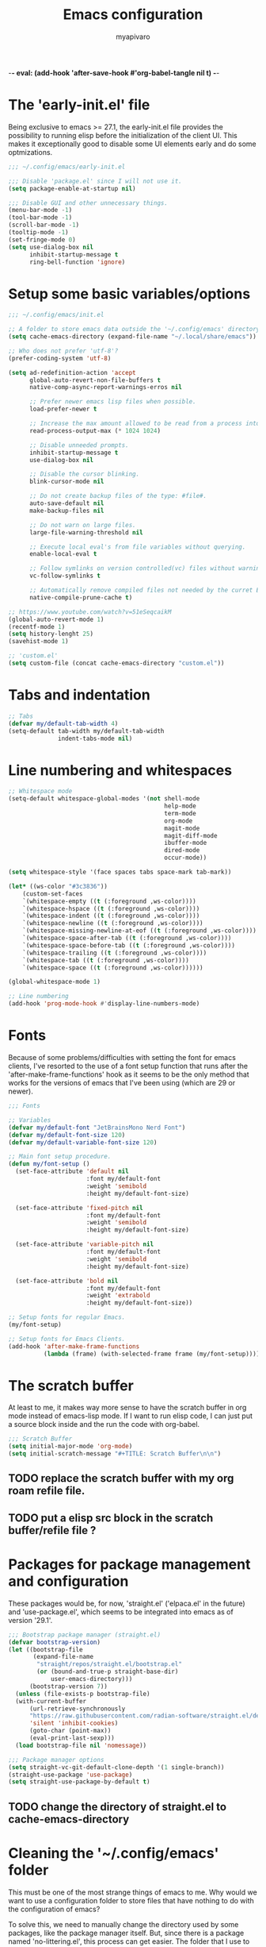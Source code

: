 -*- eval: (add-hook 'after-save-hook #'org-babel-tangle nil t) -*-
#+TITLE: Emacs configuration
#+AUTHOR: myapivaro
#+STARTUP: content
#+PROPERTY: header-args :results silent :tangle "~/.config/emacs/init.el"

* The 'early-init.el' file

Being exclusive to emacs >= 27.1, the early-init.el file provides the possibility to running elisp before the initialization of the client UI. This makes it exceptionally good to disable some UI elements early and do some optmizations.

#+begin_src emacs-lisp :tangle "~/.config/emacs/early-init.el"
;;; ~/.config/emacs/early-init.el

;;; Disable 'package.el' since I will not use it.
(setq package-enable-at-startup nil)

;;; Disable GUI and other unnecessary things.
(menu-bar-mode -1)
(tool-bar-mode -1)
(scroll-bar-mode -1)
(tooltip-mode -1)
(set-fringe-mode 0)
(setq use-dialog-box nil
      inhibit-startup-message t
      ring-bell-function 'ignore)
#+end_src

* Setup some basic variables/options

#+begin_src emacs-lisp
;;; ~/.config/emacs/init.el

;; A folder to store emacs data outside the '~/.config/emacs' directory.
(setq cache-emacs-directory (expand-file-name "~/.local/share/emacs"))

;; Who does not prefer 'utf-8'?
(prefer-coding-system 'utf-8)

(setq ad-redefinition-action 'accept
      global-auto-revert-non-file-buffers t
      native-comp-async-report-warnings-erros nil

      ;; Prefer newer emacs lisp files when possible.
      load-prefer-newer t

      ;; Increase the max amount allowed to be read from a process into emacs.
      read-process-output-max (* 1024 1024)

      ;; Disable unneeded prompts.
      inhibit-startup-message t
      use-dialog-box nil

      ;; Disable the cursor blinking.
      blink-cursor-mode nil

      ;; Do not create backup files of the type: #file#.
      auto-save-default nil
      make-backup-files nil

      ;; Do not warn on large files.
      large-file-warning-threshold nil

      ;; Execute local eval's from file variables without querying.
      enable-local-eval t

      ;; Follow symlinks on version controlled(vc) files without warning.
      vc-follow-symlinks t

      ;; Automatically remove compiled files not needed by the curret Emacs version.
      native-compile-prune-cache t)

;; https://www.youtube.com/watch?v=51eSeqcaikM
(global-auto-revert-mode 1)
(recentf-mode 1)
(setq history-lenght 25)
(savehist-mode 1)

;; 'custom.el'
(setq custom-file (concat cache-emacs-directory "custom.el"))
#+end_src

* Tabs and indentation

#+begin_src emacs-lisp
;; Tabs
(defvar my/default-tab-width 4)
(setq-default tab-width my/default-tab-width
              indent-tabs-mode nil)
#+end_src

* Line numbering and whitespaces

#+begin_src  emacs-lisp
  ;; Whitespace mode
  (setq-default whitespace-global-modes '(not shell-mode
                                              help-mode
                                              term-mode
                                              org-mode
                                              magit-mode
                                              magit-diff-mode
                                              ibuffer-mode
                                              dired-mode
                                              occur-mode))

  (setq whitespace-style '(face spaces tabs space-mark tab-mark))

  (let* ((ws-color "#3c3836"))
      (custom-set-faces
      `(whitespace-empty ((t (:foreground ,ws-color))))
      `(whitespace-hspace ((t (:foreground ,ws-color))))
      `(whitespace-indent ((t (:foreground ,ws-color))))
      `(whitespace-newline ((t (:foreground ,ws-color))))
      `(whitespace-missing-newline-at-eof ((t (:foreground ,ws-color))))
      `(whitespace-space-after-tab ((t (:foreground ,ws-color))))
      `(whitespace-space-before-tab ((t (:foreground ,ws-color))))
      `(whitespace-trailing ((t (:foreground ,ws-color))))
      `(whitespace-tab ((t (:foreground ,ws-color))))
      `(whitespace-space ((t (:foreground ,ws-color))))))

  (global-whitespace-mode 1)

  ;; Line numbering
  (add-hook 'prog-mode-hook #'display-line-numbers-mode)
#+end_src

* Fonts

Because of some problems/difficulties with setting the font for emacs clients, I've resorted to the use of a font setup function that runs after the 'after-make-frame-functions' hook as it seems to be the only method that works for the versions of emacs that I've been using (which are 29 or newer).

#+begin_src emacs-lisp
;;; Fonts

;; Variables
(defvar my/default-font "JetBrainsMono Nerd Font")
(defvar my/default-font-size 120)
(defvar my/default-variable-font-size 120)

;; Main font setup procedure.
(defun my/font-setup ()
  (set-face-attribute 'default nil
                      :font my/default-font
                      :weight 'semibold
                      :height my/default-font-size)

  (set-face-attribute 'fixed-pitch nil
                      :font my/default-font
                      :weight 'semibold
                      :height my/default-font-size)

  (set-face-attribute 'variable-pitch nil
                      :font my/default-font
                      :weight 'semibold
                      :height my/default-font-size)

  (set-face-attribute 'bold nil
                      :font my/default-font
                      :weight 'extrabold
                      :height my/default-font-size))

;; Setup fonts for regular Emacs.
(my/font-setup)

;; Setup fonts for Emacs Clients.
(add-hook 'after-make-frame-functions
          (lambda (frame) (with-selected-frame frame (my/font-setup))))
#+end_src

* The scratch buffer

At least to me, it makes way more sense to have the scratch buffer in org mode instead of emacs-lisp mode. If I want to run elisp code, I can just put a source block inside and the run the code with org-babel.

#+begin_src emacs-lisp
;;; Scratch Buffer
(setq initial-major-mode 'org-mode)
(setq initial-scratch-message "#+TITLE: Scratch Buffer\n\n")
#+end_src

** TODO replace the scratch buffer with my org roam refile file.
** TODO put a elisp src block in the scratch buffer/refile file ?

* Packages for package management and configuration

These packages would be, for now, 'straight.el' ('elpaca.el' in the future) and 'use-package.el', which seems to be integrated into emacs as of version '29.1'.

#+begin_src emacs-lisp
;;; Bootstrap package manager (straight.el)
(defvar bootstrap-version)
(let ((bootstrap-file
       (expand-file-name
        "straight/repos/straight.el/bootstrap.el"
        (or (bound-and-true-p straight-base-dir)
            user-emacs-directory)))
      (bootstrap-version 7))
  (unless (file-exists-p bootstrap-file)
  (with-current-buffer
      (url-retrieve-synchronously
      "https://raw.githubusercontent.com/radian-software/straight.el/develop/install.el"
      'silent 'inhibit-cookies)
      (goto-char (point-max))
      (eval-print-last-sexp)))
  (load bootstrap-file nil 'nomessage))

;;; Package manager options
(setq straight-vc-git-default-clone-depth '(1 single-branch))
(straight-use-package 'use-package)
(setq straight-use-package-by-default t)
#+end_src

** TODO change the directory of straight.el to cache-emacs-directory

* Cleaning the '~/.config/emacs' folder

This must be one of the most strange things of emacs to me. Why would we want to use a configuration folder to store files that have nothing to do with the configuration of emacs?

To solve this, we need to manually change the directory used by some packages, like the package manager itself. But, since there is a package named 'no-littering.el', this process can get easier. The folder that I use to store the data of emacs instead of the config folder is: "~/.local/share/emacs".

#+begin_src emacs-lisp
;;; Clean the config folder
(use-package no-littering
  :init
  (setq no-littering-etc-directory
        (expand-file-name "etc/" cache-emacs-directory)
        no-littering-var-directory
        (expand-file-name "var/" cache-emacs-directory)))
#+end_src

* Keybinds

** Preamble for keybind configuration

#+begin_src emacs-lisp
;;; Commands for keybinds

(defun my/open-config ()
  "Open the init.el file."
  (interactive)
  (find-file (expand-file-name "init.el" user-emacs-directory)))

(defun my/open-org-config ()
  "Open the emacs.org file."
  (interactive)
  (find-file (expand-file-name "emacs.org" user-emacs-directory)))

(defun my/reload-config ()
  "Reload the init.el file."
  (interactive)
  (load user-init-file))

;; To make keybinds that cycle through open buffers actually useful, I need
;; skip any buffers that are not text edition buffers, like any buffer that
;; has '*' characters in it's name or buffers from magit, dired, term etc.

;; Regex used to identify unwanted buffers for buffer cycling:
;; https://emacs.stackexchange.com/questions/17687/ make-previous-buffer-and-next-buffer-to-ignore-some-buffers
;; TODO understand emacs regexp
(defcustom my/buffer-skip-regexp
  (rx bos (or (or "*Backtrace*" "*Compile-Log*" "*Completions*"
                  "*Messages*" "*package*" "*Warnings*" "*scratch*"
                  "*Async-native-compile-log*" "*straight-process*")
              (seq "magit-diff" (zero-or-more anything))
              (seq "magit-process" (zero-or-more anything))
              (seq "magit-revision" (zero-or-more anything))
              (seq "magit-stash" (zero-or-more anything)))
              eos)
  "Regular expression matching buffers that should be ignored
by `next-buffer' or `previous-buffer'."
  :type 'regexp)

(defun my/buffer-skip-p (window buffer bury-or-kill)
  "Return t if BUFFER name matches `my/buffer-skip-regexp'."
  (string-match-p my/buffer-skip-regexp (buffer-name buffer)))
(setq switch-to-prev-buffer-skip 'my/buffer-skip-p)

;; comment command
(defun my/toggle-comment-region-or-line ()
  "Toggle the comment state of the current line or region."
  (interactive)
  (let (beg end)
    (if (region-active-p)
        (setq beg (region-beginning) end (region-end))
        (setq beg (line-beginning-position) end (line-end-position)))
    (comment-or-uncomment-region beg end)))

;; TODO Use the fact that the '(other-buffer)' function accepts a
;; filter to filter out some unnecessary buffers.
(defun my/last-buffer ()
  "Switch to last buffer."
  (interactive)
  (switch-to-buffer (other-buffer)))

#+end_src

** VI Emulation in Emacs

Since I prefer the vim way of doing things over the emacs way (a lot more), it is impossible to me to use vanilla emacs and remain sane. There is no world were I would not use 'evil.el' heavily.

#+begin_src emacs-lisp
;; With a vim emulator, it makes more sense to use 'ESC' to quit prompts.
(global-set-key (kbd "<escape>") 'keyboard-escape-quit)

(use-package evil
  :init
  (setq evil-want-integration t)
  (setq evil-want-keybinding nil)
  (setq evil-want-C-u-scroll t)
  (setq evil-want-C-i-jump nil)
  (setq evil-undo-system 'undo-redo)
  :config
  (evil-mode 1)
  (define-key evil-insert-state-map (kbd "C-g") 'evil-normal-state)
  (define-key evil-insert-state-map (kbd "C-h") 'evil-delete-backward-char-and-join)
  (evil-set-initial-state 'messages-buffer-mode 'normal)
  (evil-set-initial-state 'dashboard-mode 'normal)
  ;; Use visual line motions even outside of visual-line-mode buffers
  (evil-global-set-key 'motion "j" 'evil-next-visual-line)
  (evil-global-set-key 'motion "k" 'evil-previous-visual-line))
#+end_src

** Keybinding macro

#+begin_src emacs-lisp
;;; Keybinds

;; general.el
(use-package general
  :after evil
  :config

  ;; Create wrappers for leader keybinds
  (general-create-definer my/leader-def
    :states '(normal visual emacs)
    :keymaps 'override
    :prefix "SPC"
    :global-prefix "C-SPC")

  (general-create-definer my/local-leader-def
    :keymaps '(normal visual emacs)
    :prefix ",")

  ;; Commands to be used in binds
  (defun my/evil-shift-left-keep-selected ()
  (interactive)
  (evil-shift-left (region-beginning) (region-end))
  (evil-normal-state)
  (evil-visual-restore))

  (defun my/evil-shift-right-keep-selected ()
  (interactive)
  (evil-shift-right (region-beginning) (region-end))
  (evil-normal-state)
  (evil-visual-restore))

  ;; Use the standard C-S-{c,v} for copy and paste.
  (general-def :keymaps 'override
  "C-S-c" 'kill-ring-save
  "C-S-v" 'yank)

  ;; Non-leader binds
  (general-def '(normal emacs)
  "x"  nil
  "x:" 'eval-expression
  "xc" 'my/toggle-comment-region-or-line
  "xv" 'evil-visual-restore
  "xi" 'evil-fill-and-move
  "C-." 'completion-at-point
  "L"  'next-buffer
  "H"  'previous-buffer)

  (general-def '(visual)
  ">" 'my/evil-shift-right-keep-selected
  "<" 'my/evil-shift-left-keep-selected)

  ;; Leader binds
  (my/leader-def

  "m" '(:ignore t :which-key "local")

  ;;; Windows (replaces C-w)
  ;; TODO: add hydras.
  "w"  '(:ignore t :which-key "window")
  "wn" 'evil-window-new
  ;; close
  "q" 'evil-quit
  "wd" 'evil-window-delete
  "w." 'delete-other-windows
  ;; splits
  "ws" 'evil-window-split
  "wv" 'evil-window-vsplit
  ;; directional movement
  "wj" 'evil-window-down
  "wk" 'evil-window-up
  "wl" 'evil-window-right
  "wh" 'evil-window-left
  ;; cardinal and frequency movement
  "wp" 'evil-window-prev
  "wP" 'evil-window-next
  "wo" 'evil-window-mru
  ;; rotation
  "wx" 'evil-window-exchange
  "wr" 'evil-window-rotate-downwards
  "wR" 'evil-window-rotate-upwards
  ;; resize
  "w+" 'evil-window-increase-height
  "w-" 'evil-window-decrease-height
  "w>" 'evil-window-increase-width
  "w<" 'evil-window-decrease-width
  "w|" 'evil-window-set-width
  "w_" 'evil-window-set-height
  "wm" 'evil-window-middle

  ;;; Find
  "."  'dired-jump
  "e"  'counsel-find-file
  "f"   '(:ignore t :which-key "find")
  "fc"  'my/open-config
  "ff"  'counsel-fzf
  "fw"  'counsel-rg
  "fr"  'counsel-recentf

  ;;; Buffers
  "s"  'save-buffer
  "j"   '(:ignore t :which-key "buffer")
  "jd"  '(lambda () (interactive) (kill-buffer (current-buffer)))
  "jf"  'counsel-switch-buffer
  "js"  'scratch-buffer

  ;;; Run/Reload
  "r"   '(:ignore t :which-key "run/reload")
  "re"  'restart-emacs
  "ri"  'my/reload-config

  ;;; Help (replaces C-h)
  "h"   '(:ignore t :which-key "help")
  "h C-c" 'describe-copying
  "hv"  'counsel-describe-variable
  "hf"  'counsel-describe-function
  "ho"  'counsel-describe-symbol
  "hm"  'describe-mode
  "hk"  'describe-key
  "hs"  'describe-syntax
  "hL"  'describe-language-environment
  "hO"  'describe-distribution
  "hp"  'finder-by-keyword
  "hP"  'describe-package
  "hc"  'describe-command))
#+end_src

** VI keybinds for most modes

#+begin_src emacs-lisp
(use-package evil-collection
  :after evil
  :config
  (evil-collection-init))
#+end_src

** Keybind cheatsheet

This helps me with the emacs vanilla keybinds, which I tend to not remember or know, and also with new modes or just modes that I'm not accustemed with. I always remember the keybinds that I set myself.

#+begin_src emacs-lisp
(use-package which-key
  :defer 0
  :diminish which-key-mode
  :config
  (which-key-mode)
  (setq which-key-idle-delay 1))
#+end_src

** Jump to character bind

I find it relativaly easy and comfortable to use 'd+<space>' or 'd+l' instead of 's', thefore making it reasonable and useful to use the 's' for something more useful, like the ability to quickly move to anywhere on the screen with at most 3 keys.

#+begin_src emacs-lisp
(use-package ace-jump-mode
  :general-config
  ('(normal emacs visual operator)
   "s" 'ace-jump-word-mode
   "S" 'ace-jump-char-mode
   "C-s" 'ace-jump-line-mode))
#+end_src

* Appearance

** Colorscheme

#+begin_src emacs-lisp
;;; Appearance
(use-package doom-themes
  :init (load-theme 'doom-gruvbox t))
#+end_src

** Icons

The package 'ner-icons-ivy-rich' should always be enabled before 'ivy-rich-mode' for optimizations reasons, as it is written in the official install instructions of 'nerd-icons-ivy-rich' in github.

#+begin_src emacs-lisp
(use-package nerd-icons)

(use-package nerd-icons-dired
  :hook (dired-mode . nerd-icons-dired-mode))

(use-package nerd-icons-ivy-rich
  :config (nerd-icons-ivy-rich-mode 1))
#+end_src

** Modeline/Statusbar & Nerd Icons

#+begin_src emacs-lisp
(use-package doom-modeline
  :hook (after-init . doom-modeline-mode)
  :custom
  (doom-modeline-icon t)
  (doom-modeline-modal-modern-icon nil)
  (doom-modeline-indent-info t)
  (doom-modeline-total-line-number t)
  (doom-modeline-bar-width 4))
#+end_src

* Minibuffer framework: 'ivy.el' + 'counsel.el'

#+begin_src emacs-lisp
;;; Minibuffer Completion
(use-package ivy
  :diminish
  :bind (:map ivy-minibuffer-map
              ("TAB" . ivy-alt-done)
              ("C-l" . ivy-alt-done)
              ("C-j" . ivy-next-line)
              ("C-k" . ivy-previous-line)
              :map ivy-switch-buffer-map
              ("TAB" . ivy-alt-done)
              ("C-l" . ivy-alt-done)
              ("C-j" . ivy-next-line)
              ("C-k" . ivy-previous-line)
              ("C-h" . ivy-switch-buffer-kill))
  :config
  (ivy-mode 1))

(use-package ivy-rich
  :after (ivy nerd-icons-ivy-rich counsel)
  :init
  (ivy-rich-mode 1))

;; Better sorting algorithm for ivy
(use-package ivy-prescient
  :after counsel
  :custom
  (ivy-prescient-enable-filtering nil)
  :config
  (prescient-persist-mode 1)
  (ivy-prescient-mode 1))

(use-package counsel
  :custom
  (counsel-linux-app-format-function #'counsel-linux-app-format-function-name-only)
  :config
  (general-def '(normal visual)
  "xx" 'counsel-M-x)
  (counsel-mode 1))
#+end_src

* Dired or Dirvish?

#+begin_src emacs-lisp
;;; Dired
(use-package dired
  :straight (:type built-in)
  :hook (dired-mode . dired-hide-details-mode)
  :config
  (setq dired-dwin-target t)
  (setq dired-recursive-copies 'always)
  (setq dired-create-destination-dirs 'ask)
  (setq dired-clean-confirm-killing-deleted-buffers nil)
  (setq dired-make-directory-clickable t)
  (setq dired-mouse-drag-files t)
  (setq dired-kill-when-opening-new-dired-buffer t)
  (setq dired-listing-switches "-Fla1 --group-directories-first")
  (general-def 'normal 'dired-mode-map
    "h" 'dired-up-directory
    "l" 'dired-find-file))
#+end_src

#+begin_src emacs-lisp
;;; Dirvish
;; (use-package dirvish
;;   :init (dirvish-override-dired-mode))
#+end_src

* TODO *Compilation* & Make

* Terminal

#+begin_src emacs-lisp
;;; Terminal

;; Commands for keybinds.
(defun my/toggle-vterm ()
  "Toggles between the current/last buffer and a vterm buffer. Creates
a new vterm buffer if needed."
  (interactive)
  (if (string= "*vterm*" (buffer-name))
      (my/last-buffer)
      (vterm)))

;; akermu/emacs-libvterm
(use-package vterm
  :general
  (general-def
    :keymaps 'override
    "C-t" #'my/toggle-vterm))
#+end_src

* Org mode

As of emacs version xxx, org mode is builtin.

** Org mode preamble

#+begin_src emacs-lisp
;;; Org Mode Preamble

;; Bookmark commands
(defun my/org-refile ()
  "Open refile.org."
  (interactive)
  (find-file (expand-file-name "20250525231452-refile.org" user-org-directory)))

(defun my/org-agenda ()
  "Open agenda.org."
  (interactive)
  (find-file (expand-file-name "20250525231549-agenda.org" user-org-directory)))

(with-eval-after-load 'org-faces
  ;; Replace list hyphen with dot
  (font-lock-add-keywords 'org-mode
                          '(("^ *\\([-]\\) "
                             (0 (prog1 () (compose-region
                                           (match-beginning 1)
                                           (match-end 1) "•"))))))

  ;; Set faces for heading levels
  (dolist (face '((org-document-title . 1.5)
                  (org-level-1 . 1.2)
                  (org-level-2 . 1.1)
                  (org-level-3 . 1.05)
                  (org-level-4 . 1.0)
                  (org-level-5 . 1.1)
                  (org-level-6 . 1.1)
                  (org-level-7 . 1.1)
                  (org-level-8 . 1.1)))
    (set-face-attribute (car face) nil :height (cdr face)))

  ;; Ensure that anything that should be fixed-pitch in Org files appears that way
  (set-face-attribute 'org-block nil    :inherit 'fixed-pitch)
  (set-face-attribute 'org-table nil    :inherit 'fixed-pitch)
  (set-face-attribute 'org-formula nil  :inherit 'fixed-pitch)
  (set-face-attribute 'org-code nil     :inherit '(shadow fixed-pitch))
  (set-face-attribute 'org-table nil    :inherit '(shadow fixed-pitch))
  (set-face-attribute 'org-verbatim nil :inherit '(shadow fixed-pitch))
  (set-face-attribute 'org-special-keyword nil :inherit '(font-lock-comment-face fixed-pitch))
  (set-face-attribute 'org-meta-line nil :inherit '(font-lock-comment-face fixed-pitch))
  (set-face-attribute 'org-checkbox nil  :inherit 'fixed-pitch)
  (set-face-attribute 'line-number nil :inherit 'fixed-pitch)
  (set-face-attribute 'line-number-current-line nil :inherit 'fixed-pitch))

;; Org mode initial setup
(defun my/org-mode-setup ()
  (org-indent-mode)
  (variable-pitch-mode 1)
  (visual-line-mode 1))
#+end_src

** Org mode setup

#+begin_src emacs-lisp
  ;;; Org mode
  (use-package org
      :straight (:type built-in)
      :commands (org-capture org-agenda)
      :hook (org-mode . my/org-mode-setup)
      :init
      (setq user-org-directory (expand-file-name "~/Sync/org")
          org-indent-indentation-per-level 1)
      :config
      (setq org-startup-with-latex-preview t
          org-startup-with-inline-images t
          org-format-latex-options (plist-put
                              org-format-latex-options
                              :scale 1.5))
      (general-def 'insert 'org-mode-map
      "C-<return>" 'org-meta-return
      "M-<return>" 'org-insert-heading-respect-content)

      (my/leader-def
      "ml"  'org-latex-preview
      "mL"  'org-display-inline-images
      "ms"  'org-insert-structure-template

      "o"  '(:ignore t :which-key "org")
      "or" 'my/org-refile
      "oc" 'my/open-org-config
      "oa" 'my/org-agenda)
#+end_src

*** Prettier heading for org mode

#+begin_src emacs-lisp
  ;; Prettier heading bullets
  (use-package org-bullets
      :hook (org-mode . org-bullets-mode)
      :custom
      (org-bullets-bullet-list '("◉" "○" "◆" "◇" "✸" "✿")))
#+end_src

*** Dynamic latex inline preview toggle

#+begin_src emacs-lisp
(use-package org-fragtog
  :hook (org-mode . org-fragtog-mode))
#+end_src

** Org Babel

#+begin_src emacs-lisp
;;; Org babel
;; reference for languages support:
;; https://orgmode.org/worg/org-contrib/babel/languages/index.html
(with-eval-after-load 'org
  (setq org-confirm-babel-evaluate nil
        org-src-preserve-indentation t)
  (org-babel-do-load-languages
   'org-babel-load-languages
   '((emacs-lisp . t)
     (python . t)
     (lua . t)
     (shell . t)
     (C . t)
     (haskell . t)
     ;(sql . t)
     ;(sqlite . t)
     (css . t)
     (js . t)))))
#+end_src

** Org Roam

#+begin_src emacs-lisp
;;; Org babel
(use-package org-roam
  :general
  ;; Global org roam binds.
  (my/leader-def
  "of" 'org-roam-node-find
  "on" 'org-roam-capture)

  (my/leader-def 'org-mode-map
  "mc" 'org-ctrl-c-ctrl-c)

  (my/leader-def 'org-capture-mode-map
  "ok" 'org-capture-kill
  "or" 'org-capture-refile
  "os" 'org-capture-finalize)

  :config
  (setq org-roam-directory (expand-file-name "~/Sync/org"))
  (org-roam-db-autosync-enable))
#+end_src

* Latex

#+begin_src emacs-lisp
;;; Latex
(use-package auctex
  :config
  (setq TeX-view-program-selection
  '(((output-dvi has-no-display-manager) "dvi2tty")
  ((output-dvi style-pstricks) "dvips and gv")
  (output-dvi "xdvi")
  (output-pdf "xdg-open")
  (output-html "xdg-open"))))
#+end_src

* Programming Languages

** Auto Completion

#+begin_src emacs-lisp
;; Autocompletion
(use-package corfu
  :init
  (global-corfu-mode)
  ;; Auto Completion is disabled by default.
  (setq corfu-auto t))

;; 'corfu' needs providers for completions.
(use-package cape
  :init
  (add-to-list 'completion-at-point-functions #'cape-dabbrev)
  (add-to-list 'completion-at-point-functions #'cape-file))
#+end_src

*** TODO setup completion keybinds

- completion at point
- cancel completion
- do not use enter for select
- do not complete on selection ?

** Treesitter

#+begin_src emacs-lisp
;;; Treesitter

(use-package treesit
  :when (treesit-available-p)
  :straight (:type built-in)
  :init
  ;; Use "~/.local/share/emacs/treesitter" instead of
  ;; "~/.config/emacs/treesitter".
  (setq treesit-extra-load-path
        `(,(expand-file-name
            (concat
             cache-emacs-directory
             "/tree-sitter"))))
  (setq major-mode-remap-alist
        '((html-mode . html-ts-mode)
          (js-mode . js-ts-mode)
          (python-mode . python-ts-mode)
          (c-mode . c-ts-mode)
          (css-mode . css-ts-mode))))
#+end_src

** Language Server Protocol (LSP)

#+begin_src emacs-lisp
(defun my/lsp-mode-setup ()
  (setq lsp-headerline-breadcrumb-segments '(path-up-to-project file symbols))
  (lsp-headerline-breadcrumb-mode))

(use-package lsp-mode
  :commands (lsp lsp-deferred)
  :hook (lsp-mode . my/lsp-mode-setup)
  :config
  (my/leader-def
  "l" 'lsp-command-map)
  (lsp-enable-which-key-integration t))

(use-package lsp-ui
  :hook (lsp-mode . lsp-ui-mode)
  :custom
  (lsp-ui-doc-position 'bottom))
#+end_src

** Version Control: Magit

#+begin_src emacs-lisp
(use-package magit)
#+end_src

** TODO C/++

#+begin_src emacs-lisp
#+end_src

** Common Lisp

Should use the same common lisp distribution locally installed.

#+begin_src emacs-lisp
(use-package slime
  :commands (slime)
  :config
  (setq inferior-lisp-program "clisp"))
#+end_src

** Lua

#+begin_src emacs-lisp
(use-package lua-mode
  :commands (lua-mode)
  :config
  (setq lua-indent-close-paren-align nil)
  (setq lua-indent-level my/default-tab-width))
#+end_src

** TODO Go

** TODO HTML & CSS

- emmet

** TODO JavaScript
** TODO JSON, TOML, YAML etc
** TODO Haskell
** TODO Shell (Bash/sh)
** TODO Python
